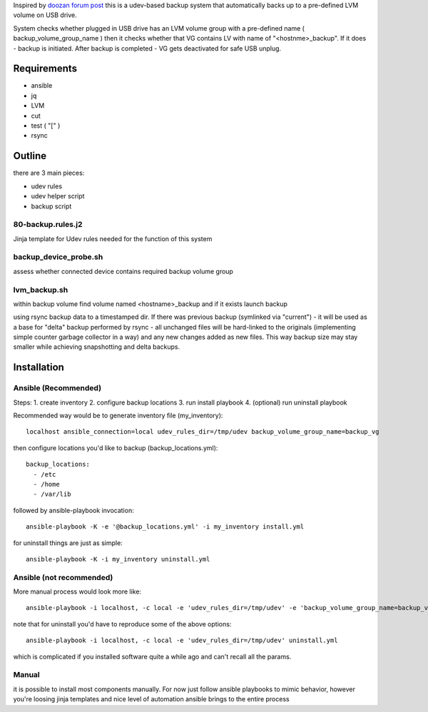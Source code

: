 Inspired by `doozan forum post <https://forum.doozan.com/read.php?2,24139,24244,quote=1>`_ this is a udev-based backup 
system that automatically backs up to a pre-defined LVM volume on USB drive.

System checks whether plugged in USB drive has an LVM volume group with a pre-defined name ( backup_volume_group_name )
then it checks whether that VG contains LV with name of "<hostnme>_backup". If it does - backup is initiated. After backup
is completed - VG gets deactivated for safe USB unplug.

Requirements
============

* ansible
* jq
* LVM 
* cut
* test ( "[" )
* rsync

Outline
=======

there are 3 main pieces:

* udev rules 
* udev helper script
* backup script

80-backup.rules.j2
------------------

Jinja template for Udev rules needed for the function of this system

backup_device_probe.sh 
----------------------

assess whether connected device contains required backup volume group

lvm_backup.sh
-------------

within backup volume find volume named <hostname>_backup and if it exists launch backup

using rsync backup data to a timestamped dir. If there was previous backup (symlinked via "current") - it will be used as a base for "delta" backup performed by rsync - all unchanged files will be hard-linked to the originals (implementing simple counter garbage collector in a way) and any new changes added as new files. This way backup size may stay smaller while achieving snapshotting and delta backups.

Installation
============

Ansible (Recommended)
---------------------

Steps:
1. create inventory
2. configure backup locations
3. run install playbook
4. (optional) run uninstall playbook

Recommended way would be to generate inventory file (my_inventory)::

  localhost ansible_connection=local udev_rules_dir=/tmp/udev backup_volume_group_name=backup_vg

then configure locations you'd like to backup (backup_locations.yml)::

  backup_locations:
    - /etc
    - /home
    - /var/lib

followed by ansible-playbook invocation::
  
  ansible-playbook -K -e '@backup_locations.yml' -i my_inventory install.yml

for uninstall things are just as simple::

  ansible-playbook -K -i my_inventory uninstall.yml

Ansible (not recommended)
-------------------------

More manual process would look more like::

   ansible-playbook -i localhost, -c local -e 'udev_rules_dir=/tmp/udev' -e 'backup_volume_group_name=backup_vg' install.yml

note that for uninstall you'd have to reproduce some of the above options::
  
   ansible-playbook -i localhost, -c local -e 'udev_rules_dir=/tmp/udev' uninstall.yml

which is complicated if you installed software quite a while ago and can't recall all the params.

Manual
------

it is possible to install most components manually. For now just follow ansible playbooks to mimic behavior, however you're loosing jinja templates and nice level of automation ansible brings to the entire process